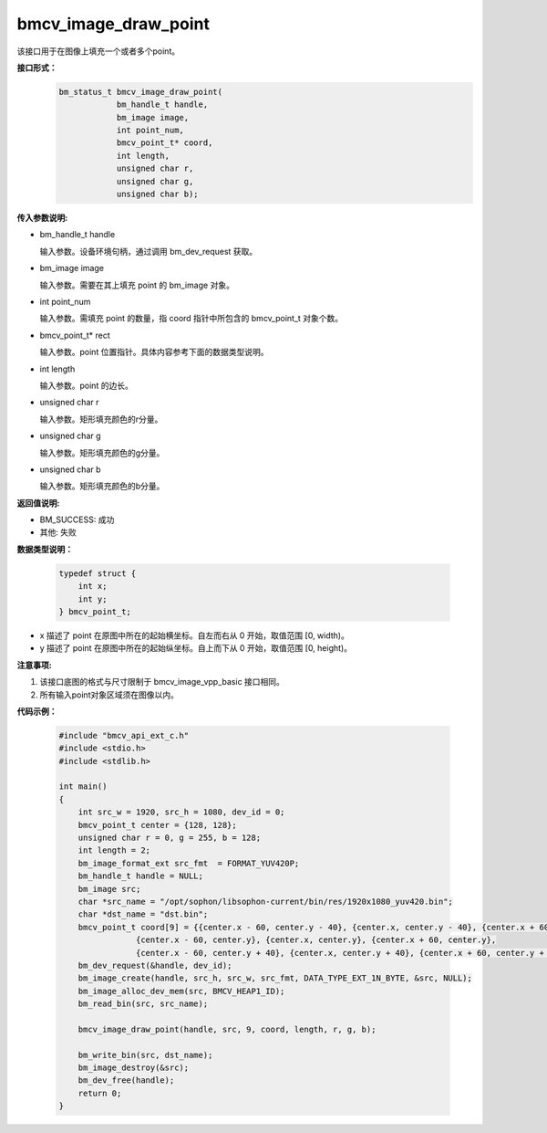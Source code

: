 bmcv_image_draw_point
=========================

该接口用于在图像上填充一个或者多个point。


**接口形式：**
    .. code-block:: c

        bm_status_t bmcv_image_draw_point(
                    bm_handle_t handle,
                    bm_image image,
                    int point_num,
                    bmcv_point_t* coord,
                    int length,
                    unsigned char r,
                    unsigned char g,
                    unsigned char b);


**传入参数说明:**

* bm_handle_t handle

  输入参数。设备环境句柄，通过调用 bm_dev_request 获取。

* bm_image image

  输入参数。需要在其上填充 point 的 bm_image 对象。

* int point_num

  输入参数。需填充 point 的数量，指 coord 指针中所包含的 bmcv_point_t 对象个数。

* bmcv_point_t\* rect

  输入参数。point 位置指针。具体内容参考下面的数据类型说明。

* int length

  输入参数。point 的边长。

* unsigned char r

  输入参数。矩形填充颜色的r分量。

* unsigned char g

  输入参数。矩形填充颜色的g分量。

* unsigned char b

  输入参数。矩形填充颜色的b分量。


**返回值说明:**

* BM_SUCCESS: 成功

* 其他: 失败


**数据类型说明：**

    .. code-block:: c

        typedef struct {
            int x;
            int y;
        } bmcv_point_t;


* x 描述了 point 在原图中所在的起始横坐标。自左而右从 0 开始，取值范围 [0, width)。

* y 描述了 point 在原图中所在的起始纵坐标。自上而下从 0 开始，取值范围 [0, height)。


**注意事项:**

1. 该接口底图的格式与尺寸限制于 bmcv_image_vpp_basic 接口相同。

2. 所有输入point对象区域须在图像以内。


**代码示例：**

    .. code-block:: c

        #include "bmcv_api_ext_c.h"
        #include <stdio.h>
        #include <stdlib.h>

        int main()
        {
            int src_w = 1920, src_h = 1080, dev_id = 0;
            bmcv_point_t center = {128, 128};
            unsigned char r = 0, g = 255, b = 128;
            int length = 2;
            bm_image_format_ext src_fmt  = FORMAT_YUV420P;
            bm_handle_t handle = NULL;
            bm_image src;
            char *src_name = "/opt/sophon/libsophon-current/bin/res/1920x1080_yuv420.bin";
            char *dst_name = "dst.bin";
            bmcv_point_t coord[9] = {{center.x - 60, center.y - 40}, {center.x, center.y - 40}, {center.x + 60, center.y - 40},
                        {center.x - 60, center.y}, {center.x, center.y}, {center.x + 60, center.y},
                        {center.x - 60, center.y + 40}, {center.x, center.y + 40}, {center.x + 60, center.y + 40}};
            bm_dev_request(&handle, dev_id);
            bm_image_create(handle, src_h, src_w, src_fmt, DATA_TYPE_EXT_1N_BYTE, &src, NULL);
            bm_image_alloc_dev_mem(src, BMCV_HEAP1_ID);
            bm_read_bin(src, src_name);

            bmcv_image_draw_point(handle, src, 9, coord, length, r, g, b);

            bm_write_bin(src, dst_name);
            bm_image_destroy(&src);
            bm_dev_free(handle);
            return 0;
        }